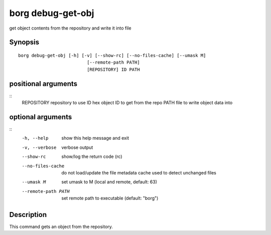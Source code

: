 .. _borg_debug-get-obj:

borg debug-get-obj
------------------

get object contents from the repository and write it into file

Synopsis
~~~~~~~~

::

    borg debug-get-obj [-h] [-v] [--show-rc] [--no-files-cache] [--umask M]
                              [--remote-path PATH]
                              [REPOSITORY] ID PATH
    
positional arguments
~~~~~~~~~~~~~~~~~~~~
::
      REPOSITORY          repository to use
      ID                  hex object ID to get from the repo
      PATH                file to write object data into
    
optional arguments
~~~~~~~~~~~~~~~~~~
::
      -h, --help          show this help message and exit
      -v, --verbose       verbose output
      --show-rc           show/log the return code (rc)
      --no-files-cache    do not load/update the file metadata cache used to
                          detect unchanged files
      --umask M           set umask to M (local and remote, default: 63)
      --remote-path PATH  set remote path to executable (default: "borg")
    
Description
~~~~~~~~~~~

This command gets an object from the repository.
